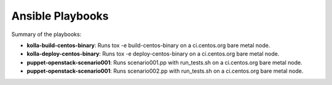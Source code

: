 Ansible Playbooks
=================
Summary of the playbooks:

* **kolla-build-centos-binary**: Runs tox -e build-centos-binary on a
  ci.centos.org bare metal node.
* **kolla-deploy-centos-binary**: Runs tox -e deploy-centos-binary on a
  ci.centos.org bare metal node.
* **puppet-openstack-scenario001**: Runs scenario001.pp with run_tests.sh on a
  ci.centos.org bare metal node.
* **puppet-openstack-scenario001**: Runs scenario002.pp with run_tests.sh on a
  ci.centos.org bare metal node.
